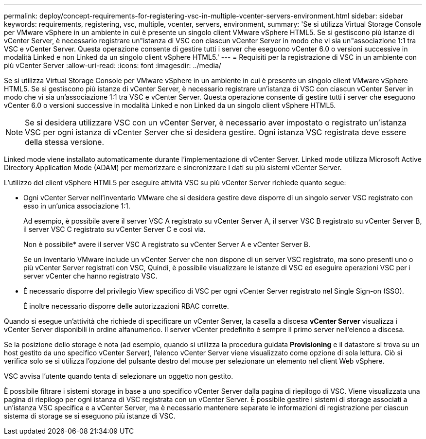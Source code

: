 ---
permalink: deploy/concept-requirements-for-registering-vsc-in-multiple-vcenter-servers-environment.html 
sidebar: sidebar 
keywords: requirements, registering, vsc, multiple, vcenter, servers, environment, 
summary: 'Se si utilizza Virtual Storage Console per VMware vSphere in un ambiente in cui è presente un singolo client VMware vSphere HTML5. Se si gestiscono più istanze di vCenter Server, è necessario registrare un"istanza di VSC con ciascun vCenter Server in modo che vi sia un"associazione 1:1 tra VSC e vCenter Server. Questa operazione consente di gestire tutti i server che eseguono vCenter 6.0 o versioni successive in modalità Linked e non Linked da un singolo client vSphere HTML5.' 
---
= Requisiti per la registrazione di VSC in un ambiente con più vCenter Server
:allow-uri-read: 
:icons: font
:imagesdir: ../media/


[role="lead"]
Se si utilizza Virtual Storage Console per VMware vSphere in un ambiente in cui è presente un singolo client VMware vSphere HTML5. Se si gestiscono più istanze di vCenter Server, è necessario registrare un'istanza di VSC con ciascun vCenter Server in modo che vi sia un'associazione 1:1 tra VSC e vCenter Server. Questa operazione consente di gestire tutti i server che eseguono vCenter 6.0 o versioni successive in modalità Linked e non Linked da un singolo client vSphere HTML5.

[NOTE]
====
Se si desidera utilizzare VSC con un vCenter Server, è necessario aver impostato o registrato un'istanza VSC per ogni istanza di vCenter Server che si desidera gestire. Ogni istanza VSC registrata deve essere della stessa versione.

====
Linked mode viene installato automaticamente durante l'implementazione di vCenter Server. Linked mode utilizza Microsoft Active Directory Application Mode (ADAM) per memorizzare e sincronizzare i dati su più sistemi vCenter Server.

L'utilizzo del client vSphere HTML5 per eseguire attività VSC su più vCenter Server richiede quanto segue:

* Ogni vCenter Server nell'inventario VMware che si desidera gestire deve disporre di un singolo server VSC registrato con esso in un'unica associazione 1:1.
+
Ad esempio, è possibile avere il server VSC A registrato su vCenter Server A, il server VSC B registrato su vCenter Server B, il server VSC C registrato su vCenter Server C e così via.

+
Non è possibile* avere il server VSC A registrato su vCenter Server A e vCenter Server B.

+
Se un inventario VMware include un vCenter Server che non dispone di un server VSC registrato, ma sono presenti uno o più vCenter Server registrati con VSC, Quindi, è possibile visualizzare le istanze di VSC ed eseguire operazioni VSC per i server vCenter che hanno registrato VSC.

* È necessario disporre del privilegio View specifico di VSC per ogni vCenter Server registrato nel Single Sign-on (SSO).
+
È inoltre necessario disporre delle autorizzazioni RBAC corrette.



Quando si esegue un'attività che richiede di specificare un vCenter Server, la casella a discesa *vCenter Server* visualizza i vCenter Server disponibili in ordine alfanumerico. Il server vCenter predefinito è sempre il primo server nell'elenco a discesa.

Se la posizione dello storage è nota (ad esempio, quando si utilizza la procedura guidata *Provisioning* e il datastore si trova su un host gestito da uno specifico vCenter Server), l'elenco vCenter Server viene visualizzato come opzione di sola lettura. Ciò si verifica solo se si utilizza l'opzione del pulsante destro del mouse per selezionare un elemento nel client Web vSphere.

VSC avvisa l'utente quando tenta di selezionare un oggetto non gestito.

È possibile filtrare i sistemi storage in base a uno specifico vCenter Server dalla pagina di riepilogo di VSC. Viene visualizzata una pagina di riepilogo per ogni istanza di VSC registrata con un vCenter Server. È possibile gestire i sistemi di storage associati a un'istanza VSC specifica e a vCenter Server, ma è necessario mantenere separate le informazioni di registrazione per ciascun sistema di storage se si eseguono più istanze di VSC.
